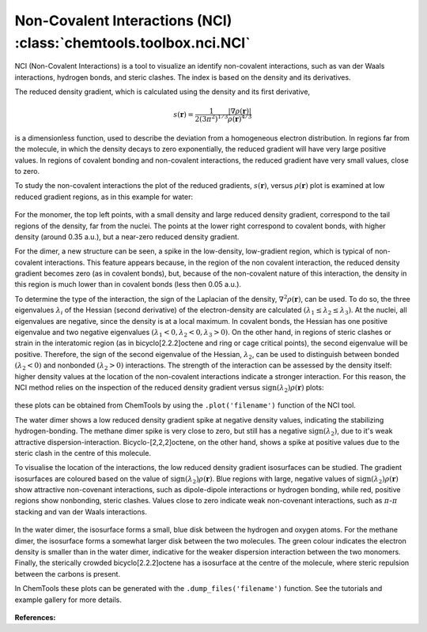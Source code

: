 ..
    : ChemTools is a collection of interpretive chemical tools for
    : analyzing outputs of the quantum chemistry calculations.
    :
    : Copyright (C) 2014-2015 The ChemTools Development Team
    :
    : This file is part of ChemTools.
    :
    : ChemTools is free software; you can redistribute it and/or
    : modify it under the terms of the GNU General Public License
    : as published by the Free Software Foundation; either version 3
    : of the License, or (at your option) any later version.
    :
    : ChemTools is distributed in the hope that it will be useful,
    : but WITHOUT ANY WARRANTY; without even the implied warranty of
    : MERCHANTABILITY or FITNESS FOR A PARTICULAR PURPOSE.  See the
    : GNU General Public License for more details.
    :
    : You should have received a copy of the GNU General Public License
    : along with this program; if not, see <http://www.gnu.org/licenses/>
    :
    : --


.. _nci:

Non-Covalent Interactions (NCI) :class:`chemtools.toolbox.nci.NCI`
####################################################################

NCI (Non-Covalent Interactions) is a tool to visualize an identify non-covalent interactions,
such as van der Waals interactions, hydrogen bonds, and steric clashes. The index is based on
the density and its derivatives.

The reduced density gradient, which is calculated using the density and its first derivative,

 .. math::
    s\left(\mathbf{r}\right) = \frac{1}{2\left(3\pi ^2 \right)^{1/3}}
    \frac{\lvert \nabla \rho\left(\mathbf{r}\right) \rvert}{\rho\left(\mathbf{r}\right)^{4/3}}

is a dimensionless function, used to describe the deviation from a homogeneous electron distribution.
In regions far from the molecule, in which the density decays to zero exponentially, the reduced
gradient will have very large positive values. In regions of covalent bonding and non-covalent
interactions, the reduced gradient have very small values, close to zero.

To study the non-covalent interactions the plot of the reduced gradients, :math:`s\left(\mathbf{r}\right)`,
versus :math:`\rho\left(\mathbf{r}\right)` plot is examined at low reduced gradient regions,
as in this example for water:

 .. image:: ./_static/H2O_dimer_dens_rdg.jpg
     :align: center

For the monomer, the top left points, with a small density and large reduced density gradient,
correspond to the tail regions of the density, far from the nuclei. The points at the lower right
correspond to covalent bonds, with higher density (around 0.35 a.u.), but a near-zero reduced
density gradient.

For the dimer, a new structure can be seen, a spike in the low-density, low-gradient region,
which is typical of non-covalent interactions. This feature appears because, in the region of
the non covalent interaction, the reduced density gradient becomes zero (as in covalent bonds),
but, because of the non-covalent nature of this interaction, the density in this region is much
lower than in covalent bonds (less then 0.05 a.u.).

To determine the type of the interaction, the sign of the Laplacian of the density,
:math:`\nabla^2 \rho\left(\mathbf{r}\right)`, can be used. To do so, the three eigenvalues
:math:`\lambda_i` of the Hessian (second derivative) of the electron-density are calculated
:math:`( \lambda_1 \leq \lambda_2 \leq \lambda_3)`. At the nuclei, all eigenvalues are negative,
since the density is at a local maximum. In covalent bonds, the Hessian has one positive
eigenvalue and two negative eigenvalues :math:`( \lambda_1 < 0, \lambda_2 < 0, \lambda_3 > 0)`.
On the other hand, in regions of steric clashes or strain in the interatomic region
(as in bicyclo[2.2.2]octene and ring or cage critical points), the second eigenvalue will be positive.
Therefore, the sign of the second eigenvalue of the Hessian, :math:`\lambda_2`, can be used to
distinguish between bonded :math:`(\lambda_2 < 0)` and nonbonded :math:`(\lambda_2 > 0)` interactions.
The strength of the interaction can be assessed by the density itself: higher density values at the
location of the non-covalent interactions indicate a stronger interaction. For this reason, the NCI
method relies on the inspection of the reduced density gradient versus
:math:`\text{sign}(\lambda_2)\rho\left(\mathbf{r}\right)` plots:

 .. image:: ./_static/nci-sdens-vs-rdg.jpg
     :align: center

these plots can be obtained from ChemTools by using the ``.plot('filename')`` function of the NCI tool.

The water dimer shows a low reduced density gradient spike at negative density values, indicating
the stabilizing hydrogen-bonding. The methane dimer spike is very close to zero, but still has a negative
:math:`\text{sign}(\lambda_2)`, due to it's weak attractive dispersion-interaction. Bicyclo-[2,2,2]octene,
on the other hand, shows a spike at positive values due to the steric clash in the centre of this molecule.

To visualise the location of the interactions, the low reduced density gradient isosurfaces can be studied.
The gradient isosurfaces are coloured based on the value of :math:`\text{sign}(\lambda_2)\rho\left(\mathbf{r}\right)`.
Blue regions with large, negative values of :math:`\text{sign}(\lambda_2)\rho\left(\mathbf{r}\right)` show
attractive non-covenant interactions, such as dipole-dipole interactions or hydrogen bonding, while red,
positive regions show nonbonding, steric clashes. Values close to zero indicate weak non-covenant interactions,
such as :math:`\pi`-:math:`\pi` stacking and van der Waals interactions.

 .. image:: ./_static/H2O-CH4-BCO-nci.jpg

In the water dimer, the isosurface forms a small, blue disk between the hydrogen and oxygen atoms.
For the methane dimer, the isosurface forms a somewhat larger disk between the two molecules.
The green colour indicates the electron density is smaller than in the water dimer, indicative for the
weaker dispersion interaction between the two monomers. Finally, the sterically crowded bicyclo[2.2.2]octene
has a isosurface at the centre of the molecule, where steric repulsion between the carbons is present.

In ChemTools these plots can be generated with the ``.dump_files('filename')``
function. See the tutorials and example gallery for more details.

 .. TODO::
    Add link to tutorials and example gallery once these are in their final form.

**References:**

.. bibliography:: ../data/references.bib
   :list: bullet
   :filter: key % "Johnson2010JACS"
